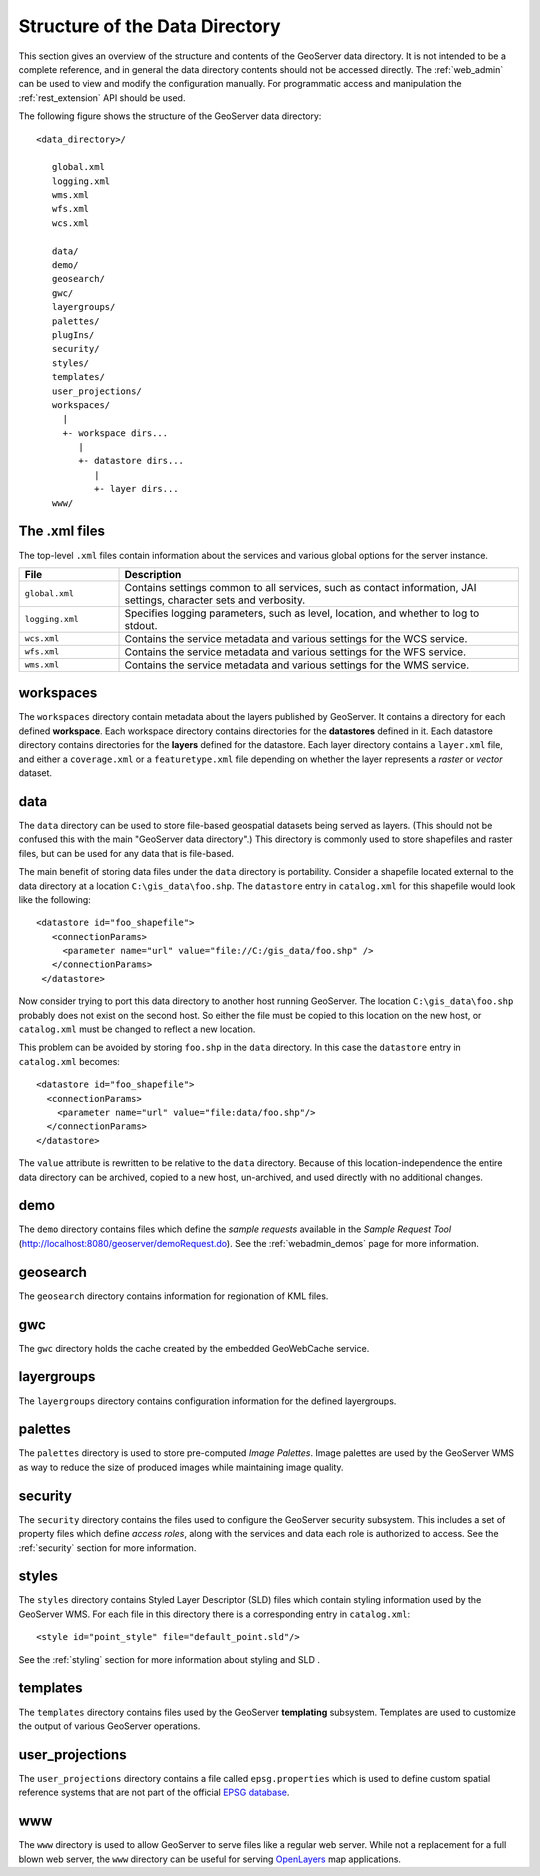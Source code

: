 .. _data_dir_structure:

Structure of the Data Directory
===============================

This section gives an overview of the structure and contents of the GeoServer data directory. 
It is not intended to be a complete reference, 
and in general the data directory contents should not be accessed directly.
The :ref:`web_admin` can be used to view and modify the configuration manually. 
For programmatic access and manipulation 
the :ref:`rest_extension` API should be used.

The following figure shows the structure of the GeoServer data directory::

   <data_directory>/
   
      global.xml
      logging.xml
      wms.xml
      wfs.xml
      wcs.xml
      
      data/
      demo/
      geosearch/
      gwc/
      layergroups/
      palettes/
      plugIns/
      security/
      styles/
      templates/
      user_projections/
      workspaces/
        |
        +- workspace dirs...
           |
           +- datastore dirs...
              |
              +- layer dirs...
      www/

The .xml files
--------------

The top-level ``.xml`` files contain information about the services and various global options for the server instance. 

.. list-table::
   :widths: 20 80

   * - **File**
     - **Description**
   * - ``global.xml``
     - Contains settings common to all services, such as contact information, JAI settings, character sets and verbosity.
   * - ``logging.xml``
     - Specifies logging parameters, such as level, location, and whether to log to stdout.  
   * - ``wcs.xml`` 
     - Contains the service metadata and various settings for the WCS service.
   * - ``wfs.xml`` 
     - Contains the service metadata and various settings for the WFS service.
   * - ``wms.xml`` 
     - Contains the service metadata and various settings for the WMS service.


workspaces
----------

The ``workspaces`` directory contain metadata about the layers published by GeoServer.
It contains a directory for each defined **workspace**.
Each workspace directory contains directories for the **datastores** defined in it.
Each datastore directory contains directories for the **layers** defined for the datastore.
Each layer directory contains a ``layer.xml`` file, and 
either a ``coverage.xml`` or a ``featuretype.xml`` file 
depending on whether the layer represents a *raster* or *vector* dataset.

data
----

The ``data`` directory can be used to store file-based geospatial datasets being served as layers.
(This should not be confused this with the main "GeoServer data directory".)
This directory is commonly used to store shapefiles and raster files, 
but can be used for any data that is file-based.

The main benefit of storing data files under the ``data`` directory is portability. 
Consider a shapefile located external to the data directory at a location ``C:\gis_data\foo.shp``. 
The ``datastore`` entry in ``catalog.xml`` for this shapefile would look like the following::

   <datastore id="foo_shapefile">
      <connectionParams>
        <parameter name="url" value="file://C:/gis_data/foo.shp" />
      </connectionParams>
    </datastore>

Now consider trying to port this data directory to another host running GeoServer. 
The location ``C:\gis_data\foo.shp`` probably does not exist on the second host. 
So either the file must be copied to this location on the new host, or ``catalog.xml`` must be changed to reflect a new location.

This problem can be avoided by storing ``foo.shp`` in the ``data`` directory. 
In this case the ``datastore`` entry in ``catalog.xml`` becomes::

    <datastore id="foo_shapefile">
      <connectionParams>
        <parameter name="url" value="file:data/foo.shp"/>
      </connectionParams>
    </datastore>

The ``value`` attribute is rewritten to be relative to the ``data`` directory. 
Because of this location-independence the entire data directory can be archived, copied to a new host, 
un-archived, and used directly with no additional changes.

demo
----

The ``demo`` directory contains files which define the *sample requests* available in the *Sample Request Tool* (http://localhost:8080/geoserver/demoRequest.do). 
See the :ref:`webadmin_demos` page for more information.

geosearch
---------

The ``geosearch`` directory contains information for regionation of KML files.

gwc
---

The ``gwc`` directory holds the cache created by the embedded GeoWebCache service.

layergroups
-----------

The ``layergroups`` directory contains configuration information for the defined layergroups.

palettes
--------

The ``palettes`` directory is used to store pre-computed *Image Palettes*. 
Image palettes are used by the GeoServer WMS as way to reduce the size of produced images while maintaining image quality.

security
--------

The ``security`` directory contains the files used to configure the GeoServer security subsystem. This includes a set of property files which define *access roles*, along with the services and data each role is authorized to access. See the :ref:`security` section for more information.

styles
------

The ``styles`` directory contains Styled Layer Descriptor (SLD) files which contain styling information used by the GeoServer WMS. For each file in this directory there is a corresponding entry in ``catalog.xml``::

   <style id="point_style" file="default_point.sld"/>

See the :ref:`styling` section for more information about styling and SLD .

templates
---------

The ``templates`` directory contains files used by the GeoServer **templating** subsystem. Templates are used to customize the output of various GeoServer operations.

user_projections
----------------

The ``user_projections`` directory contains a file called ``epsg.properties`` which is used to define custom spatial reference systems that are not part of the official `EPSG database <http://www.epsg.org/CurrentDB.html>`_.

www
---

The ``www`` directory is used to allow GeoServer to serve files like a regular web server. 
While not a replacement for a full blown web server, the ``www`` directory can be useful for serving `OpenLayers <http://openlayers.org>`_ map applications.



